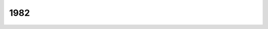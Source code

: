 ====
1982
====

.. quote::
    :author: Yoshiki Tanaka
    :manga: Legend of the Galactic Heroes
    :index: fresque
    :year: 1982

    `Legend of the Galactic Heroes <https://fr.wikipedia.org/wiki/Legend_of_the_Galactic_Heroes>`_

    Fresque intersidéral et tactique. Un régime démocratique,
    un autre dictatoriale s'affronte pour la domination
    mais il n'est pas évident de conquérir le monde quand on est en proie
    aux conflits internes et aux révolutions.
    On ne peut pas se lancer dans une guerre sur un coup de tête.
    Il faut une statégie, une vision.
